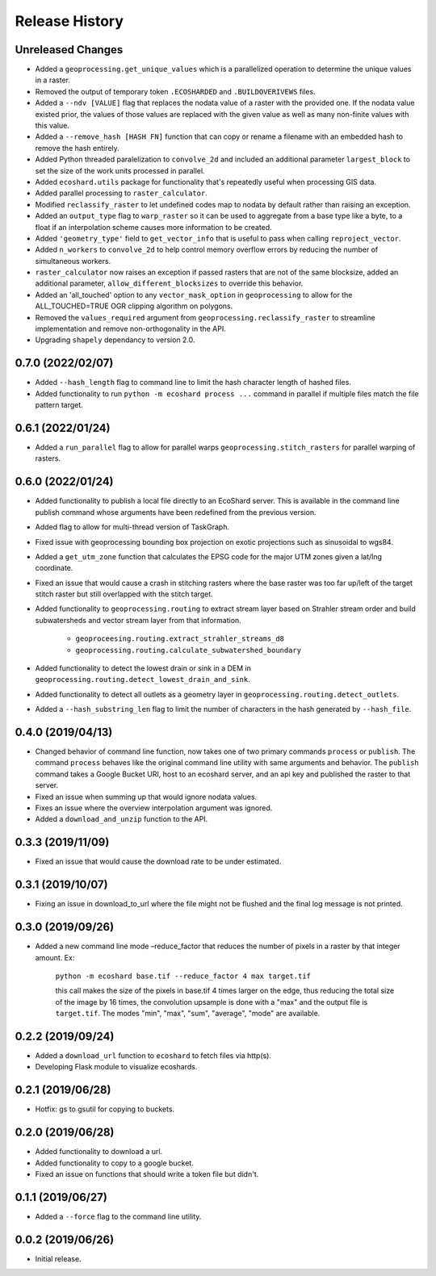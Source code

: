 Release History
===============

Unreleased Changes
------------------
* Added a ``geoprocessing.get_unique_values`` which is a parallelized
  operation to determine the unique values in a raster.
* Removed the output of temporary token  ``.ECOSHARDED`` and
  ``.BUILDOVERIVEWS`` files.
* Added a ``--ndv [VALUE]`` flag that replaces the nodata value of a raster
  with the provided one. If the nodata value existed prior, the values of
  those values are replaced with the given value as well as many
  non-finite values with this value.
* Added a ``--remove_hash [HASH FN]`` function that can copy or rename a
  filename with an embedded hash to remove the hash entirely.
* Added Python threaded paralelization to ``convolve_2d`` and included an
  additional parameter ``largest_block`` to set the size of the work units
  processed in parallel.
* Added ``ecoshard.utils`` package for functionality that's repeatedly
  useful when processing GIS data.
* Added parallel processing to ``raster_calculator``.
* Modified ``reclassify_raster`` to let undefined codes map to nodata by
  default rather than raising an exception.
* Added an ``output_type`` flag to ``warp_raster`` so it can be used to
  aggregate from a base type like a byte, to a float if an interpolation
  scheme causes more information to be created.
* Added ``'geometry_type'`` field to ``get_vector_info`` that is useful to
  pass when calling ``reproject_vector``.
* Added ``n_workers`` to ``convolve_2d`` to help control memory overflow
  errors by reducing the number of simultaneous workers.
* ``raster_calculator`` now raises an exception if passed rasters that are
  not of the same blocksize, added an additional parameter, ``allow_different_blocksizes`` to override this behavior.
* Added an 'all_touched' option to any ``vector_mask_option`` in
  ``geoprocessing`` to allow for the ALL_TOUCHED=TRUE OGR clipping algorithm
  on polygons.
* Removed the ``values_required`` argument from
  ``geoprocessing.reclassify_raster`` to streamline implementation and
  remove non-orthogonality in the API.
* Upgrading ``shapely`` dependancy to version 2.0.

0.7.0 (2022/02/07)
------------------
* Added ``--hash_length`` flag to command line to limit the hash character
  length of hashed files.
* Added functionality to run ``python -m ecoshard process ...`` command in
  parallel if multiple files match the file pattern target.

0.6.1 (2022/01/24)
------------------
* Added a ``run_parallel`` flag to allow for parallel warps
  ``geoprocessing.stitch_rasters`` for parallel warping of rasters.

0.6.0 (2022/01/24)
------------------
* Added functionality to publish a local file directly to an EcoShard server.
  This is available in the command line publish command whose arguments have
  been redefined from the previous version.
* Added flag to allow for multi-thread version of TaskGraph.
* Fixed issue with geoprocessing bounding box projection on exotic projections
  such as sinusoidal to wgs84.
* Added a ``get_utm_zone`` function that calculates the EPSG code for the
  major UTM zones given a lat/lng coordinate.
* Fixed an issue that would cause a crash in stitching rasters where the base
  raster was too far up/left of the target stitch raster but still overlapped
  with the stitch target.
* Added functionality to ``geoprocessing.routing`` to extract stream layer
  based on Strahler stream order and build subwatersheds and vector stream
  layer from that information.

    * ``geoproceesing.routing.extract_strahler_streams_d8``
    * ``geoprocessing.routing.calculate_subwatershed_boundary``

* Added functionality to detect the lowest drain or sink in a DEM in
  ``geoprocessing.routing.detect_lowest_drain_and_sink``.
* Added functionality to detect all outlets as a geometry layer in
  ``geoprocessing.routing.detect_outlets``.
* Added a ``--hash_substring_len`` flag to limit the number of characters in
  the hash generated by ``--hash_file``.

0.4.0 (2019/04/13)
------------------
* Changed behavior of command line function, now takes one of two primary
  commands ``process`` or ``publish``. The command ``process`` behaves like
  the original command line utility with same arguments and behavior. The
  ``publish`` command takes a Google Bucket URI, host to an ecoshard server,
  and an api key and published the raster to that server.
* Fixed an issue when summing up that would ignore nodata values.
* Fixes an issue where the overview interpolation argument was ignored.
* Added a ``download_and_unzip`` function to the API.

0.3.3 (2019/11/09)
------------------
* Fixed an issue that would cause the download rate to be under estimated.

0.3.1 (2019/10/07)
------------------
* Fixing an issue in download_to_url where the file might not be flushed and the
  final log message is not printed.

0.3.0 (2019/09/26)
------------------
* Added a new command line mode –reduce_factor that reduces the number of pixels
  in a raster by that integer amount. Ex:

    ``python -m ecoshard base.tif --reduce_factor 4 max target.tif``

    this call makes the size of the pixels in base.tif 4 times larger on the
    edge, thus reducing the total size of the image by 16 times, the convolution
    upsample is done with a "max" and the output file is ``target.tif``. The
    modes "min", "max", "sum", "average", "mode" are available.

0.2.2 (2019/09/24)
------------------
* Added a ``download_url`` function to ``ecoshard`` to fetch files via
  http(s).
* Developing Flask module to visualize ecoshards.

0.2.1 (2019/06/28)
------------------
* Hotfix: gs to gsutil for copying to buckets.

0.2.0 (2019/06/28)
------------------
* Added functionality to download a url.
* Added functionality to copy to a google bucket.
* Fixed an issue on functions that should write a token file but didn't.

0.1.1 (2019/06/27)
------------------
* Added a ``--force`` flag to the command line utility.

0.0.2 (2019/06/26)
------------------
* Initial release.
